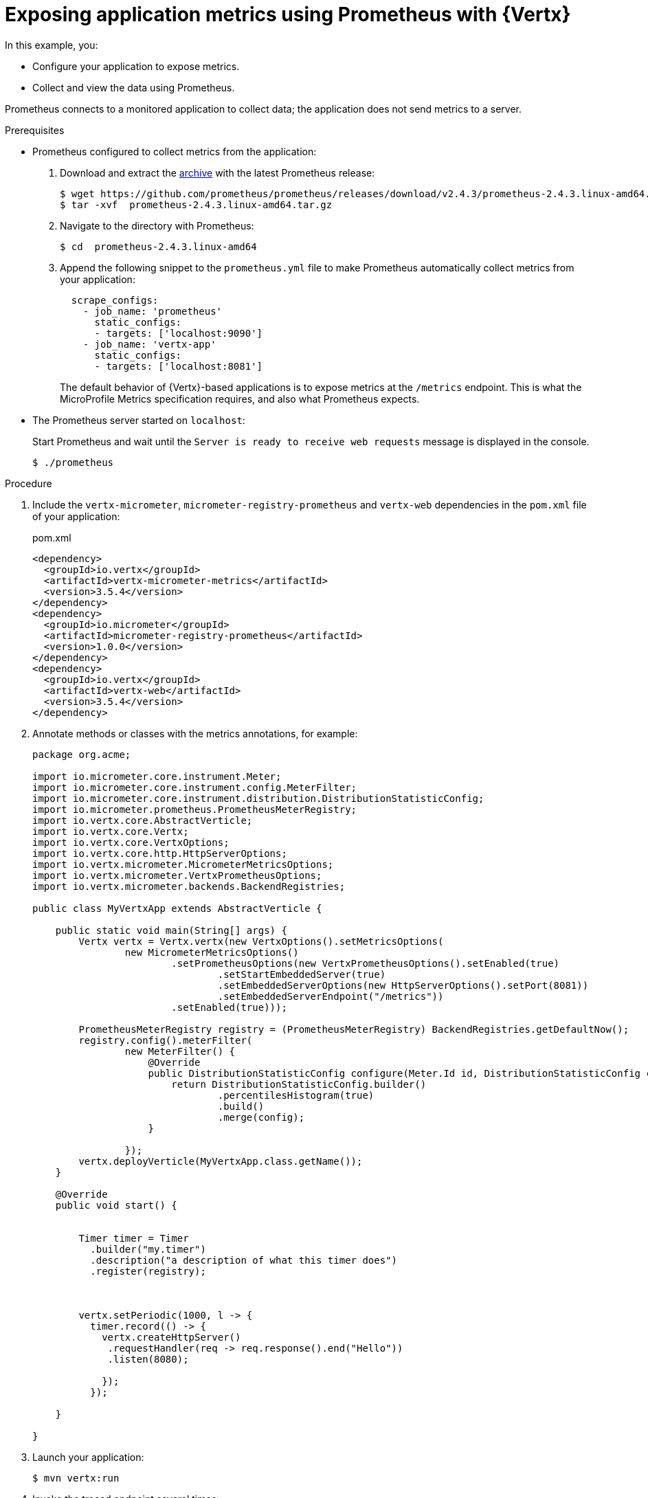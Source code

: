 
[id='exposing-application-metrics-using-prometheus-with-vertx_{context}']
= Exposing application metrics using Prometheus with {Vertx}

In this example, you:

* Configure your application to expose metrics.
* Collect and view the data using Prometheus.

Prometheus connects to a monitored application to collect data; the application does not send metrics to a server.

.Prerequisites

* Prometheus configured to collect metrics from the application:
+
--
. Download and extract the link:https://prometheus.io/download/[archive^] with the latest Prometheus release:
+
[source,bash,options="nowrap"]
----
$ wget https://github.com/prometheus/prometheus/releases/download/v2.4.3/prometheus-2.4.3.linux-amd64.tar.gz
$ tar -xvf  prometheus-2.4.3.linux-amd64.tar.gz
----

. Navigate to the directory with Prometheus:
+
[source,bash,options="nowrap"]
----
$ cd  prometheus-2.4.3.linux-amd64
----

. Append the following snippet to the `prometheus.yml` file to make Prometheus automatically collect metrics from your application:
+
[source,yaml,options="nowrap"]
----
  scrape_configs:
    - job_name: 'prometheus'
      static_configs:
      - targets: ['localhost:9090']
    - job_name: 'vertx-app'
      static_configs:
      - targets: ['localhost:8081']
----
+
The default behavior of {Vertx}-based applications is to expose metrics at the `/metrics` endpoint.
This is what the MicroProfile Metrics specification requires, and also what Prometheus expects.
--

* The Prometheus server started on `localhost`:
+
--
Start Prometheus and wait until the `Server is ready to receive web requests` message is displayed in the console.

[source,bash,options="nowrap"]
----
$ ./prometheus
----
--


.Procedure

. Include the `vertx-micrometer`, `micrometer-registry-prometheus` and `vertx-web` dependencies in the `pom.xml` file of your application:
+
.pom.xml
[source,xml]
----
<dependency>
  <groupId>io.vertx</groupId>
  <artifactId>vertx-micrometer-metrics</artifactId>
  <version>3.5.4</version>
</dependency>
<dependency>
  <groupId>io.micrometer</groupId>
  <artifactId>micrometer-registry-prometheus</artifactId>
  <version>1.0.0</version>
</dependency>
<dependency>
  <groupId>io.vertx</groupId>
  <artifactId>vertx-web</artifactId>
  <version>3.5.4</version>
</dependency>
----

. Annotate methods or classes with the metrics annotations, for example:
+
--
[source,java]
----
package org.acme;

import io.micrometer.core.instrument.Meter;
import io.micrometer.core.instrument.config.MeterFilter;
import io.micrometer.core.instrument.distribution.DistributionStatisticConfig;
import io.micrometer.prometheus.PrometheusMeterRegistry;
import io.vertx.core.AbstractVerticle;
import io.vertx.core.Vertx;
import io.vertx.core.VertxOptions;
import io.vertx.core.http.HttpServerOptions;
import io.vertx.micrometer.MicrometerMetricsOptions;
import io.vertx.micrometer.VertxPrometheusOptions;
import io.vertx.micrometer.backends.BackendRegistries;

public class MyVertxApp extends AbstractVerticle {

    public static void main(String[] args) {
        Vertx vertx = Vertx.vertx(new VertxOptions().setMetricsOptions(
                new MicrometerMetricsOptions()
                        .setPrometheusOptions(new VertxPrometheusOptions().setEnabled(true)
                                .setStartEmbeddedServer(true)
                                .setEmbeddedServerOptions(new HttpServerOptions().setPort(8081))
                                .setEmbeddedServerEndpoint("/metrics"))
                        .setEnabled(true)));

        PrometheusMeterRegistry registry = (PrometheusMeterRegistry) BackendRegistries.getDefaultNow();
        registry.config().meterFilter(
                new MeterFilter() {
                    @Override
                    public DistributionStatisticConfig configure(Meter.Id id, DistributionStatisticConfig config) {
                        return DistributionStatisticConfig.builder()
                                .percentilesHistogram(true)
                                .build()
                                .merge(config);
                    }

                });
        vertx.deployVerticle(MyVertxApp.class.getName());
    }

    @Override
    public void start() {


        Timer timer = Timer
          .builder("my.timer")
          .description("a description of what this timer does")
          .register(registry);



        vertx.setPeriodic(1000, l -> {
          timer.record(() -> {
            vertx.createHttpServer()
             .requestHandler(req -> req.response().end("Hello"))
             .listen(8080);

            });
          });

    }

}
----
--

. Launch your application:
+
[source,bash,opts="nowrap"]
----
$ mvn vertx:run
----

. Invoke the traced endpoint several times:
+
[source,bash,opts="nowrap"]
----
$ curl http://localhost:8080/
Hello
----

. Wait at least 15 seconds for collection to occur, and see the metrics in Prometheus UI:
+
--
// Not specific for Vertx, from Thorntail
// Need custom example for Vertx 

. Open the Prometheus UI at link:http://localhost:9090/[http://localhost:9090/^] and type `hello` into the _Expression_ box.
. From the suggestions, select for example `application:hello_count` and click _Execute_.
. In the table that is displayed, you can see how many times the resource method was invoked.
. Alternatively, select `application:hello_time_mean_seconds` to see the mean time of all the invocations.

Note that all metrics you created are prefixed with `application:`.
There are other metrics, automatically exposed by {Vertx} as the MicroProfile Metrics specification requires.
Those metrics are prefixed with `base:` and `vendor:` and expose information about the JVM in which the application runs.
--

.Additional resources

* For additional types of metrics, see the link:https://github.com/eclipse/microprofile-metrics[MicroProfile Metrics documentation^].
